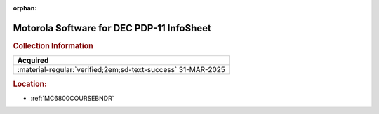 :orphan:

.. _M-PDP-11:

Motorola Software for DEC PDP-11 InfoSheet
==========================================

.. image:: ../../images/Software/Non-Resident/M6800_Support_Software_DEC.png
   :width: 400
   :align: center

.. rubric:: Collection Information

.. csv-table:: 
   :header: "Acquired"
   :widths: auto

   :material-regular:`verified;2em;sd-text-success` 31-MAR-2025

.. rubric:: Location:

- :ref:`MC6800COURSEBNDR`

